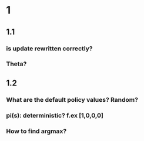 * 1
** 1.1
*** is update rewritten correctly?
*** Theta?
** 1.2
*** What are the default policy values? Random?
*** pi(s): deterministic? f.ex [1,0,0,0]
*** How to find argmax?
